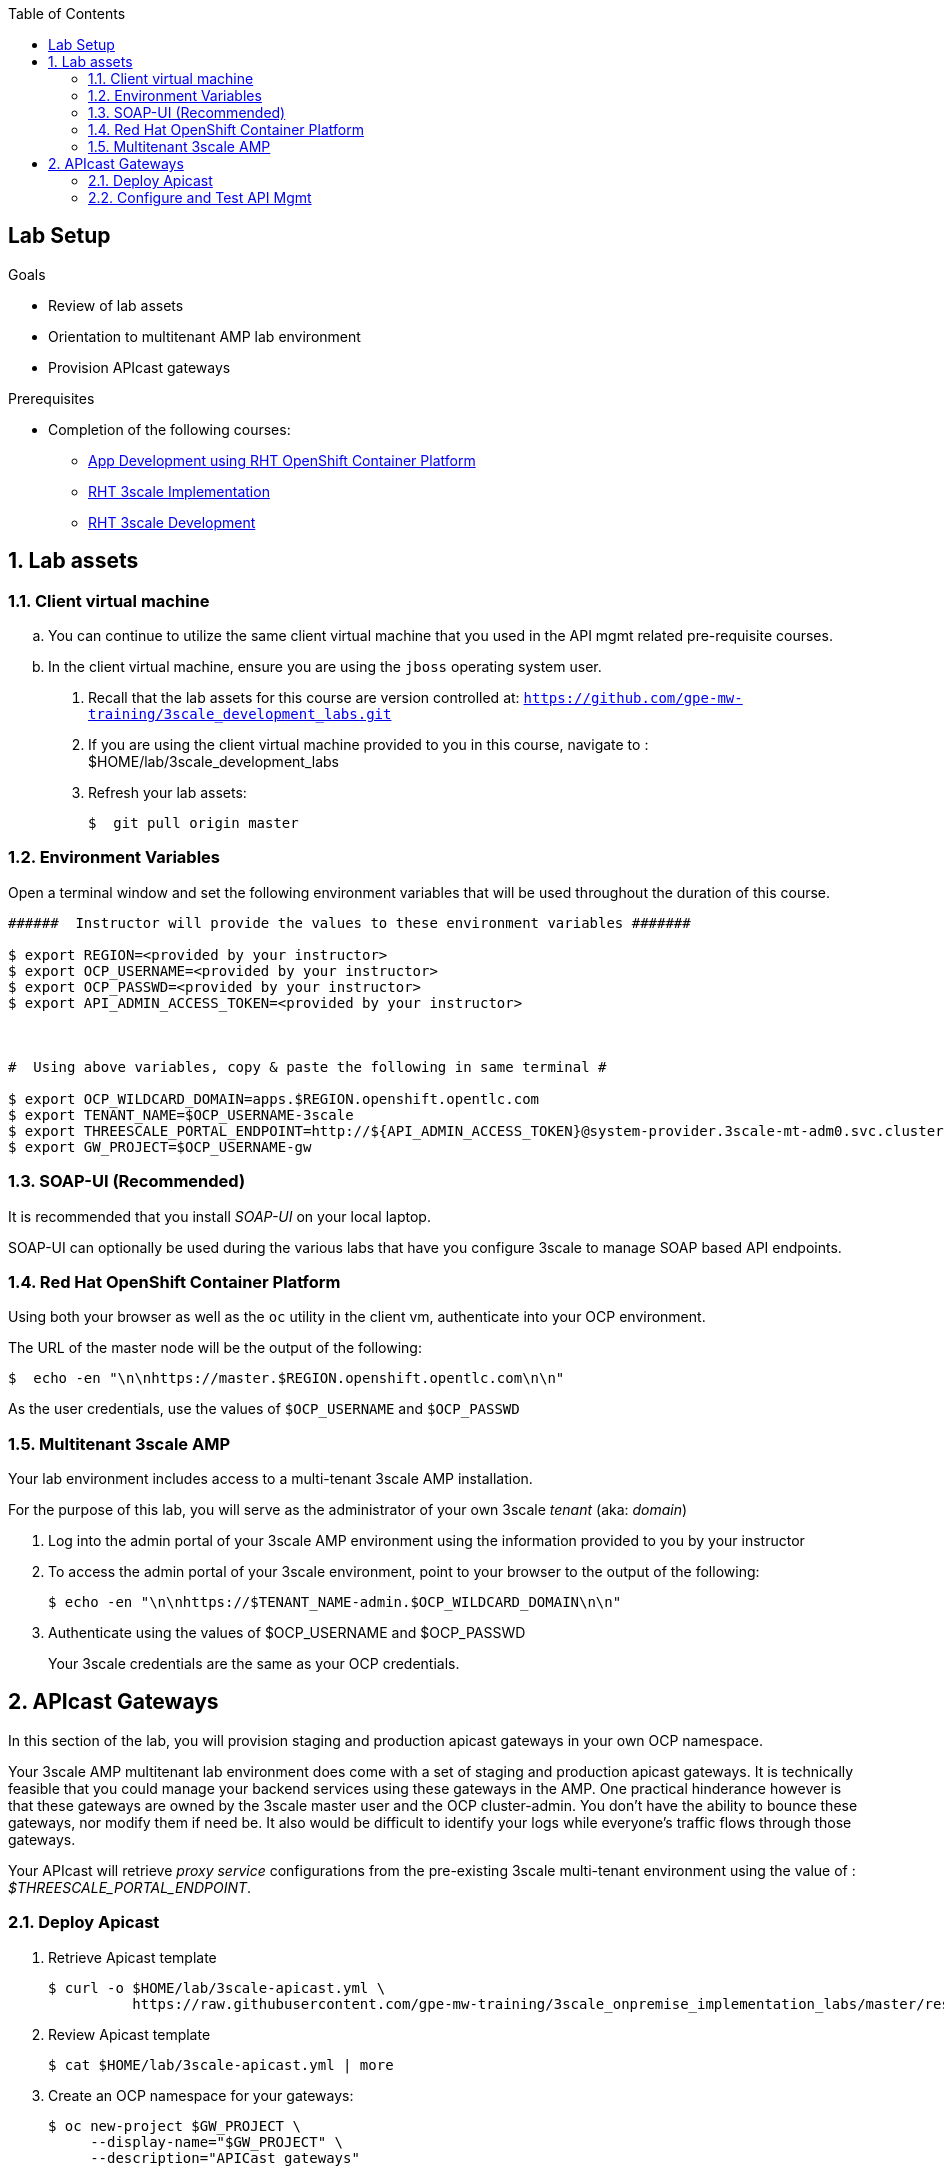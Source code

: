 :scrollbar:
:data-uri:
:toc2:
:linkattrs:


== Lab Setup

.Goals

* Review of lab assets
* Orientation to multitenant AMP lab environment
* Provision APIcast gateways

.Prerequisites
* Completion of the following courses:
** link:https://learning.redhat.com/course/view.php?id=739[App Development using RHT OpenShift Container Platform]
** link:https://learning.redhat.com/course/view.php?id=977[RHT 3scale Implementation]
** link:https://learning.redhat.com/course/view.php?id=1121[RHT 3scale Development]


:numbered:

== Lab assets

=== Client virtual machine
.. You can continue to  utilize the same client virtual machine that you used in the API mgmt related pre-requisite courses.
.. In the client virtual machine, ensure you are using the `jboss` operating system user.

. Recall that the lab assets for this course are version controlled at:  `https://github.com/gpe-mw-training/3scale_development_labs.git`
. If you are using the client virtual machine provided to you in this course, navigate to :  $HOME/lab/3scale_development_labs
. Refresh your lab assets:
+
-----

$  git pull origin master
-----

=== Environment Variables

Open a terminal window and set the following environment variables that will be used throughout the duration of this course.

ifdef::showscript[]
If student lab environment and 3scale tenants were provisioned using the ocp-workload-rhte-mw-api-mesh ansible role, then student details can be found in:

/tmp/3scale_tenants/user_info_file.txt

endif::showscript[]

-----
######  Instructor will provide the values to these environment variables #######

$ export REGION=<provided by your instructor>
$ export OCP_USERNAME=<provided by your instructor>
$ export OCP_PASSWD=<provided by your instructor>
$ export API_ADMIN_ACCESS_TOKEN=<provided by your instructor>



#  Using above variables, copy & paste the following in same terminal #

$ export OCP_WILDCARD_DOMAIN=apps.$REGION.openshift.opentlc.com
$ export TENANT_NAME=$OCP_USERNAME-3scale
$ export THREESCALE_PORTAL_ENDPOINT=http://${API_ADMIN_ACCESS_TOKEN}@system-provider.3scale-mt-adm0.svc.cluster.local:8080
$ export GW_PROJECT=$OCP_USERNAME-gw
-----

=== SOAP-UI (Recommended)

It is recommended that you install _SOAP-UI_ on your local laptop.

SOAP-UI can optionally be used during the various labs that have you configure 3scale to manage SOAP based API endpoints.

=== Red Hat OpenShift Container Platform

Using both your browser as well as the `oc` utility in the client vm, authenticate into your OCP environment.

The URL of the master node will be the output of the following:

-----
$  echo -en "\n\nhttps://master.$REGION.openshift.opentlc.com\n\n"
-----

As the user credentials, use the values of `$OCP_USERNAME` and `$OCP_PASSWD`


=== Multitenant 3scale AMP 

Your lab environment includes access to a multi-tenant 3scale AMP installation.

For the purpose of this lab, you will serve as the administrator of your own 3scale _tenant_ (aka: _domain_)

. Log into the admin portal of your 3scale AMP environment using the information provided to you by your instructor

. To access the admin portal of your 3scale environment, point to your browser to the output of the following:
+
-----
$ echo -en "\n\nhttps://$TENANT_NAME-admin.$OCP_WILDCARD_DOMAIN\n\n"
-----

. Authenticate using the values of $OCP_USERNAME and $OCP_PASSWD
+
Your 3scale credentials are the same as your OCP credentials.


== APIcast Gateways

In this section of the lab, you will provision staging and production apicast gateways in your own OCP namespace.

Your 3scale AMP multitenant lab environment does come with a set of staging and production apicast gateways.
It is technically feasible that you could manage your backend services using these gateways in the AMP.
One practical hinderance however is that these gateways are owned by the 3scale master user and the OCP cluster-admin.
You don't have the ability to bounce these gateways, nor modify them if need be.
It also would be difficult to identify your logs while everyone's traffic flows through those gateways.

Your APIcast will retrieve _proxy service_ configurations from the pre-existing 3scale multi-tenant environment using the value of :  _$THREESCALE_PORTAL_ENDPOINT_.

=== Deploy Apicast

. Retrieve Apicast template
+
-----
$ curl -o $HOME/lab/3scale-apicast.yml \
          https://raw.githubusercontent.com/gpe-mw-training/3scale_onpremise_implementation_labs/master/resources/rhte/3scale-apicast.yml
-----

. Review Apicast template
+
-----
$ cat $HOME/lab/3scale-apicast.yml | more
-----

. Create an OCP namespace for your gateways:
+
-----
$ oc new-project $GW_PROJECT \
     --display-name="$GW_PROJECT" \
     --description="APICast gateways"
-----

. Create Apicast staging related resources in OpenShift:
+
-----
$ oc new-app \
     -f $HOME/lab/3scale-apicast.yml \
     --param THREESCALE_PORTAL_ENDPOINT=$THREESCALE_PORTAL_ENDPOINT \
     --param APP_NAME=stage-apicast \
     --param ROUTE_NAME=catalog-stage-apicast-$OCP_USERNAME \
     --param WILDCARD_DOMAIN=$OCP_WILDCARD_DOMAIN \
     --param THREESCALE_DEPLOYMENT_ENV=sandbox \
     --param APICAST_CONFIGURATION_LOADER=lazy \
     --param APICAST_IMAGE_URL=registry.access.redhat.com/3scale-amp22/apicast-gateway:1.8 \
     -n $GW_PROJECT > $HOME/lab/stage-apicast_details.txt
-----

. Create Apicast production related resources in OpenShift:
+
-----
$ oc new-app \
     -f $HOME/lab/3scale-apicast.yml \
     --param THREESCALE_PORTAL_ENDPOINT=$THREESCALE_PORTAL_ENDPOINT \
     --param APP_NAME=prod-apicast \
     --param ROUTE_NAME=catalog-prod-apicast-$OCP_USERNAME \
     --param WILDCARD_DOMAIN=$OCP_WILDCARD_DOMAIN \
     --param THREESCALE_DEPLOYMENT_ENV=production \
     --param APICAST_CONFIGURATION_LOADER=lazy \
     --param APICAST_IMAGE_URL=registry.access.redhat.com/3scale-amp22/apicast-gateway:1.8 \
     -n $GW_PROJECT > $HOME/lab/prod-apicast_details.txt
-----

. Resume the paused deploy objects:
+
-----
$ oc rollout resume deploy stage-apicast prod-apicast -n $GW_PROJECT
-----


=== Configure and Test API Mgmt

In this section of the lab, you can optionally smoke test the management of any RESTful service of your choice using your 3scale AMP and APIcast gateways.

As backend services, you can use the same ones used in the pre-req courses (ie:  helloworld _swarm_ or _vertx_ based services) .
Another option is to conduct a smoke test using the _Echo API_ pre-configured with a new AMP tenant..
